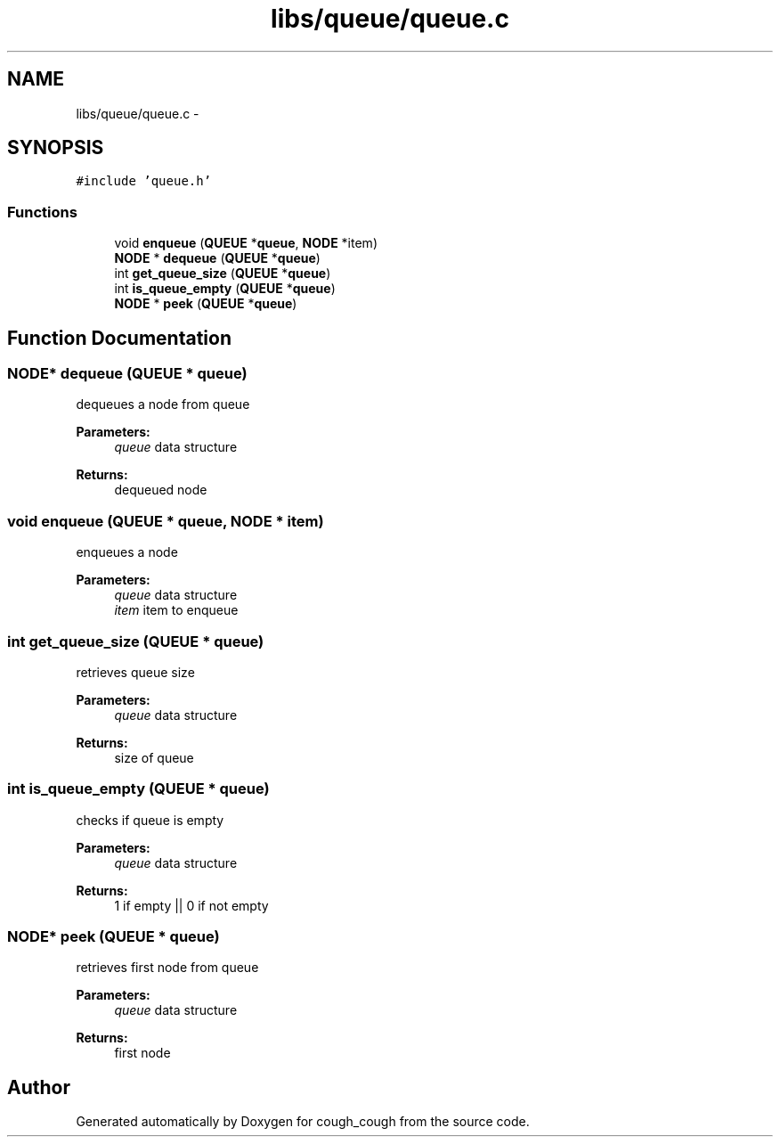 .TH "libs/queue/queue.c" 3 "Tue Jun 7 2022" "cough_cough" \" -*- nroff -*-
.ad l
.nh
.SH NAME
libs/queue/queue.c \- 
.SH SYNOPSIS
.br
.PP
\fC#include 'queue\&.h'\fP
.br

.SS "Functions"

.in +1c
.ti -1c
.RI "void \fBenqueue\fP (\fBQUEUE\fP *\fBqueue\fP, \fBNODE\fP *item)"
.br
.ti -1c
.RI "\fBNODE\fP * \fBdequeue\fP (\fBQUEUE\fP *\fBqueue\fP)"
.br
.ti -1c
.RI "int \fBget_queue_size\fP (\fBQUEUE\fP *\fBqueue\fP)"
.br
.ti -1c
.RI "int \fBis_queue_empty\fP (\fBQUEUE\fP *\fBqueue\fP)"
.br
.ti -1c
.RI "\fBNODE\fP * \fBpeek\fP (\fBQUEUE\fP *\fBqueue\fP)"
.br
.in -1c
.SH "Function Documentation"
.PP 
.SS "\fBNODE\fP* dequeue (\fBQUEUE\fP * queue)"
dequeues a node from queue 
.PP
\fBParameters:\fP
.RS 4
\fIqueue\fP data structure 
.RE
.PP
\fBReturns:\fP
.RS 4
dequeued node 
.RE
.PP

.SS "void enqueue (\fBQUEUE\fP * queue, \fBNODE\fP * item)"
enqueues a node 
.PP
\fBParameters:\fP
.RS 4
\fIqueue\fP data structure 
.br
\fIitem\fP item to enqueue 
.RE
.PP

.SS "int get_queue_size (\fBQUEUE\fP * queue)"
retrieves queue size 
.PP
\fBParameters:\fP
.RS 4
\fIqueue\fP data structure 
.RE
.PP
\fBReturns:\fP
.RS 4
size of queue 
.RE
.PP

.SS "int is_queue_empty (\fBQUEUE\fP * queue)"
checks if queue is empty 
.PP
\fBParameters:\fP
.RS 4
\fIqueue\fP data structure 
.RE
.PP
\fBReturns:\fP
.RS 4
1 if empty || 0 if not empty 
.RE
.PP

.SS "\fBNODE\fP* peek (\fBQUEUE\fP * queue)"
retrieves first node from queue 
.PP
\fBParameters:\fP
.RS 4
\fIqueue\fP data structure 
.RE
.PP
\fBReturns:\fP
.RS 4
first node 
.RE
.PP

.SH "Author"
.PP 
Generated automatically by Doxygen for cough_cough from the source code\&.
